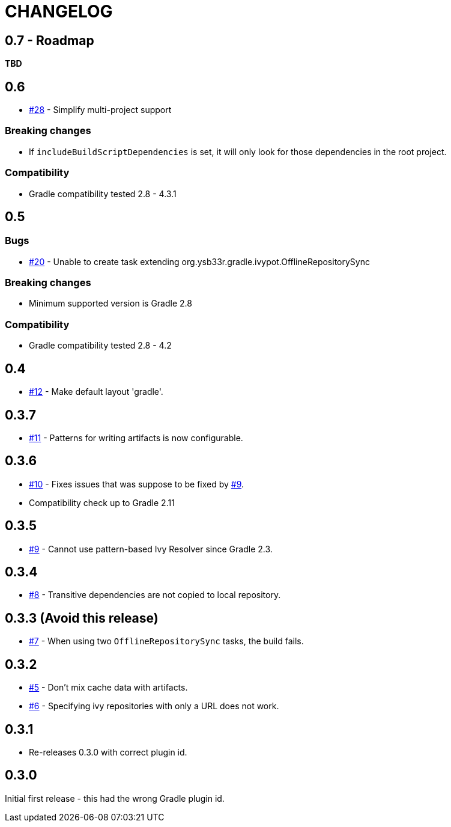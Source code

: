 = CHANGELOG
:issue: link:https://github.com/ysb33r/ivypot-gradle-plugin/issues/

== 0.7 - Roadmap

*TBD*

== 0.6

* {issue}28[#28] - Simplify multi-project support

=== Breaking changes

* If `includeBuildScriptDependencies` is set, it will only look for those dependencies in the root project.

=== Compatibility

* Gradle compatibility tested 2.8 - 4.3.1

== 0.5

=== Bugs

* {issue}20[#20] - Unable to create task extending org.ysb33r.gradle.ivypot.OfflineRepositorySync

=== Breaking changes

* Minimum supported version is Gradle 2.8

=== Compatibility

* Gradle compatibility tested 2.8 - 4.2

== 0.4

* {issue}12[#12] - Make default layout 'gradle'.

== 0.3.7

* {issue}11[#11] - Patterns for writing artifacts is now configurable.

== 0.3.6

* {issue}10[#10] - Fixes issues that was suppose to be fixed by {issue}9[#9].
* Compatibility check up to Gradle 2.11

== 0.3.5

* {issue}9[#9] - Cannot use pattern-based Ivy Resolver since Gradle 2.3.

== 0.3.4

* {issue}8[#8] - Transitive dependencies are not copied to local repository.

== 0.3.3 (Avoid this release)

* {issue}7[#7] - When using two `OfflineRepositorySync` tasks, the build fails.

== 0.3.2

* {issue}5[#5] - Don't mix cache data with artifacts.
* {issue}6[#6] - Specifying ivy repositories with only a URL does not work.

== 0.3.1

* Re-releases 0.3.0 with correct plugin id.

== 0.3.0

Initial first release - this had the wrong Gradle plugin id.
